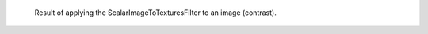 .. figure:: /Output/pretty_TextureOutput.png

    Result of applying the ScalarImageToTexturesFilter to an image (contrast).

